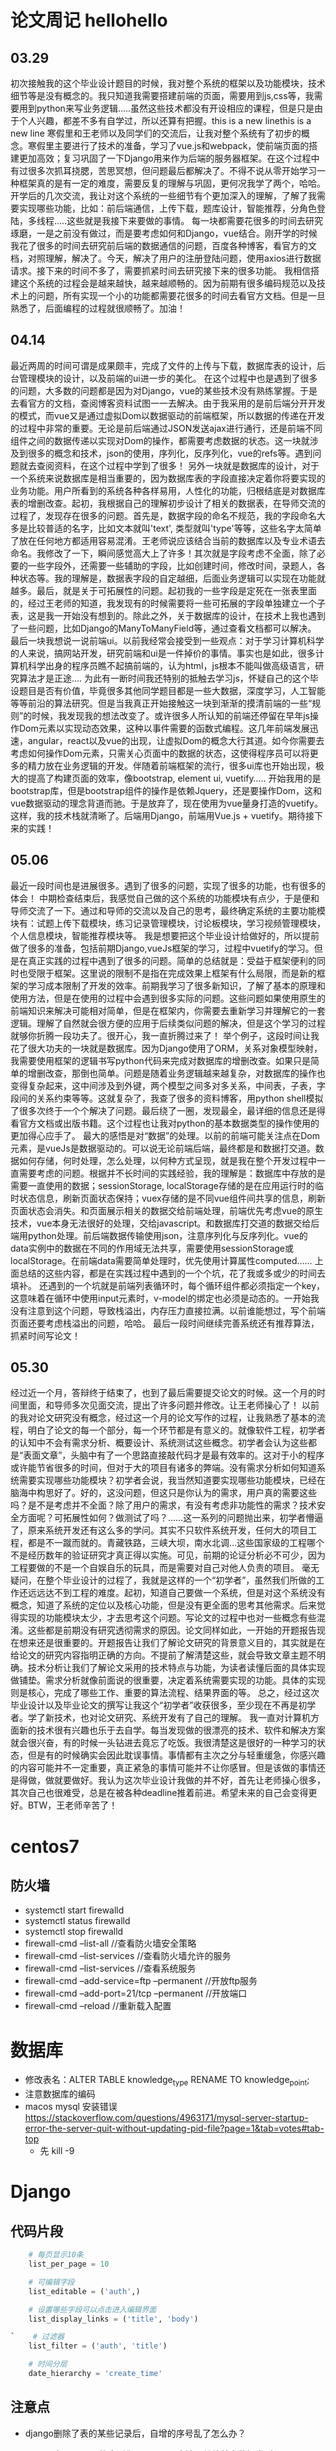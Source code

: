 * 论文周记				hellohello
** 03.29
   初次接触我的这个毕业设计题目的时候，我对整个系统的框架以及功能模块，技术细节等是没有概念的。我只知道我需要搭建前端的页面，需要用到js,css等，我需要用到python来写业务逻辑.....虽然这些技术都没有开设相应的课程，但是只是由于个人兴趣，都差不多有自学过，所以还算有把握。this is a new linethis is a new line
   寒假里和王老师以及同学们的交流后，让我对整个系统有了初步的概念。寒假里主要进行了技术的准备，学习了vue.js和webpack，使前端页面的搭建更加高效；复习巩固了一下Django用来作为后端的服务器框架。在这个过程中有过很多次抓耳挠腮，苦思冥想，但问题最后都解决了。不得不说从零开始学习一种框架真的是有一定的难度，需要反复的理解与巩固，更何况我学了两个，哈哈。
   开学后的几次交流，我让对这个系统的一些细节有个更加深入的理解，了解了我需要实现哪些功能，比如：前后端通信，上传下载，题库设计，智能推荐，分角色登陆，多线程.....这些就是我接下来要做的事情。
   每一块都需要花很多的时间去研究琢磨，一是之前没有做过，而是要考虑如何和Django，vue结合。刚开学的时候我花了很多的时间去研究前后端的数据通信的问题，百度各种博客，看官方的文档，对照理解，解决了。今天，解决了用户的注册登陆问题，使用axios进行数据请求。接下来的时间不多了，需要抓紧时间去研究接下来的很多功能。
   我相信搭建这个系统的过程会是越来越快，越来越顺畅的。因为前期有很多编码规范以及技术上的问题，所有实现一个小的功能都需要花很多的时间去看官方文档。但是一旦熟悉了，后面编程的过程就很顺畅了。加油！

** 04.14
   最近两周的时间可谓是成果颇丰，完成了文件的上传与下载，数据库表的设计，后台管理模块的设计，以及前端的ui进一步的美化。
   在这个过程中也是遇到了很多的问题，大多数的问题都是因为对Django，vue的某些技术没有熟练掌握。于是去看官方的文档，查阅博客资料试图一一去解决。由于我采用的是前后端分开开发的模式，而vue又是通过虚拟Dom以数据驱动的前端框架，所以数据的传递在开发的过程中非常的重要。无论是前后端通过JSON发送ajax进行通行，还是前端不同组件之间的数据传递以实现对Dom的操作，都需要考虑数据的状态。这一块就涉及到很多的概念和技术，json的使用，序列化，反序列化，vue的refs等。遇到问题就去查阅资料，在这个过程中学到了很多！
   另外一块就是数据库的设计，对于一个系统来说数据库是相当重要的，因为数据库表的字段直接决定着你将要实现的业务功能。用户所看到的系统各种各样易用，人性化的功能，归根结底是对数据库表的增删改查。起初，我根据自己的理解初步设计了相关的数据表，在导师交流的过程了，发现存在很多的问题。首先是，数据字段的命名不规范，我的字段命名大多是比较普适的名字，比如文本就叫'text', 类型就叫'type'等等，这些名字太简单了放在任何地方都适用容易混淆。王老师说应该结合当前的数据库以及专业术语去命名。我修改了一下，瞬间感觉高大上了许多！其次就是字段考虑不全面，除了必要的一些字段外，还需要一些辅助的字段，比如创建时间，修改时间，录题人，各种状态等。我的理解是，数据表字段的自定越细，后面业务逻辑可以实现在功能就越多。最后，就是关于可拓展性的问题。起初我的一些字段是定死在一张表里面的，经过王老师的知道，我发现有的时候需要将一些可拓展的字段单独建立一个子表，这是我一开始没有想到的。除此之外，关于数据库的设计，在技术上我也遇到了一些问题，比如Django的ManyToManyField等，通过查看文档都可以解决。
   最后一块我想说一说前端ui。以前我经常会接受到一些观点：对于学习计算机科学的人来说，搞网站开发，研究前端和ui是一件掉价的事情。事实也是如此，很多计算机科学出身的程序员瞧不起搞前端的，认为html，js根本不能叫做高级语言，研究算法才是正途....
   为此有一断时间我还特别的抵触去学习js，怀疑自己的这个毕设题目是否有价值，毕竟很多其他同学题目都是一些大数据，深度学习，人工智能等等前沿的算法研究。但是当我真正开始接触这一块到渐渐的摸清前端的一些“规则”的时候，我发现我的想法改变了。或许很多人所认知的前端还停留在早年js操作Dom元素以实现动态效果，这种以事件需要的函数式编程。这几年前端发展迅速，angular，react以及vue的出现，让虚拟Dom的概念大行其道。如今你需要去考虑如何操作Dom元素，只需关心页面中的数据的状态，这使得程序员可以将更多的精力放在业务逻辑的开发。伴随着前端框架的流行，很多ui库也开始出现，极大的提高了构建页面的效率，像bootstrap, element ui, vuetify.....
   开始我用的是bootstrap库，但是bootstrap组件的操作是依赖Jquery，还是要操作Dom，这和vue数据驱动的理念背道而驰。于是放弃了，现在使用为vue量身打造的vuetify。这样，我的技术栈就清晰了。后端用Django，前端用Vue.js + vuetify。期待接下来的实践！

** 05.06
   最近一段时间也是进展很多。遇到了很多的问题，实现了很多的功能，也有很多的体会！
   中期检查结束后，我感觉自己做的这个系统的功能模块有点少，于是便和导师交流了一下。通过和导师的交流以及自己的思考，最终确定系统的主要功能模块有：试题上传下载模块，练习记录管理模块，讨论板模块，学习视频管理模块，个人信息模块，智能推荐模块等。
  我是想要把这个毕业设计给做好的，所以提前做了很多的准备，包括前期Django,vueJs框架的学习，过程中vuetify的学习。但是在真正实践的过程中遇到了很多的问题。简单的总结就是：受益于框架便利的同时也受限于框架。这里说的限制不是指在完成效果上框架有什么局限，而是新的框架的学习成本限制了开发的效率。前期我学习了很多新知识，了解了基本的原理和使用方法，但是在使用的过程中会遇到很多实际的问题。这些问题如果使用原生的前端知识来解决可能相对简单，但是在框架内，你需要去重新学习并理解它的一套逻辑。理解了自然就会很方便的应用于后续类似问题的解决，但是这个学习的过程就够你折腾一段功夫了。很开心，我一直折腾过来了！
  举个例子，这段时间让我花了很大功夫的一块就是数据库。因为Django使用了ORM，关系对象模型映射，我需要使用框架的逻辑书写python代码来完成对数据库的增删改查。如果只是简单的增删改查，那倒也简单。问题是随着业务逻辑越来越复杂，对数据库的操作也变得复杂起来，这中间涉及到外键，两个模型之间多对多关系，中间表，子表，字段间的关系约束等等。这就复杂了，我查了很多的资料博客，用python shell模拟了很多次终于一个个解决了问题。最后绕了一圈，发现最全，最详细的信息还是得看官方文档或出版书籍。这个过程也让我对python的基本数据类型的操作使用的更加得心应手了。
  最大的感悟是对“数据”的处理。以前的前端可能关注点在Dom元素，是vueJs是数据驱动的。可以说无论前端后端，最终都是和数据打交道。数据如何存储，何时处理，怎么处理，以何种方式呈现，就是我在整个开发过程中一直需要考虑的问题。根据并不长时间的实践经验，我的理解是：数据库中存放的是需要一直使用的数据；sessionStorage, localStorage存储的是在应用运行时的临时状态信息，刷新页面状态保持；vuex存储的是不同vue组件间共享的信息，刷新页面状态会消失。和页面展示相关的数据交给前端处理，前端优先考虑vue的原生技术，vue本身无法很好的处理，交给javascript。和数据库打交道的数据交给后端用python处理。前后端数据传输使用json，注意序列化与反序列化。vue的data实例中的数据在不同的作用域无法共享，需要使用sessionStorage或localStorage。在前端data需要简单处理时，优先使用计算属性computed......
  上面总结的这些内容，都是在实践过程中遇到的一个个坑，花了我或多或少的时间去填补。
  还遇到的一个坑就是前端列表循环时，每个循环组件都必须指定一个key，这意味着在循环中使用input元素时，v-model的绑定也必须是动态的。一开始我没有注意到这个问题，导致栈溢出，内存压力直接拉满。以前谁能想过，写个前端页面还要考虑栈溢出的问题，哈哈。
  最后一段时间继续完善系统还有推荐算法，抓紧时间写论文！

** 05.30
   经过近一个月，答辩终于结束了，也到了最后需要提交论文的时候。这一个月的时间里面，和导师多次见面交流，提出了许多问题并修改。让王老师操心了！
   以前的我对论文研究没有概念，经过这一个月的论文写作的过程，让我熟悉了基本的流程，明白了论文的每一个部分，每一个环节都是有意义的。就像软件工程，初学者的认知中不会有需求分析、概要设计、系统测试这些概念。初学者会认为这些都是“表面文章”，头脑中有了一个思路直接敲代码才是最有效率的。这对于小的程序或许能节省很多的时间，但对于大的项目有诸多的弊端。没有需求分析如何知道系统需要实现哪些功能模块？初学者会说，我当然知道要实现哪些功能模块，已经在脑海中构思好了。好的，这没问题，但这只是你认为的需求，用户真的需要这些吗？是不是考虑并不全面？除了用户的需求，有没有考虑非功能性的需求？技术安全方面呢？可拓展性如何？做测试了吗？......这一系列的问题抛出来，初学者懵逼了，原来系统开发还有这么多的学问。其实不只软件系统开发，任何大的项目工程，都是不一蹴而就的。青藏铁路，三峡大坝，南水北调...这些国家级的工程哪个不是经历数年的验证研究才真正得以实施。可见，前期的论证分析必不可少，因为工程要做的不是一个自娱自乐的玩具，而是需要对自己对他人负责的项目。
   毫无疑问，在整个毕业设计的过程了，我就是这样的一个“初学者”，虽然我们所做的工作还远远达不到工程的难度。起初，知道自己要做一个系统，但是对这个系统没有概念，知道了系统的定位以及核心功能，但是没有更全面的思考其他需求。后来觉得实现的功能模块太少，才去思考这个问题。写论文的过程中也对一些概念有些混淆。这些都是前期没有研究透彻需求的原因。论文同样如此，一开始的开题报告现在想来还是很重要的。开题报告让我们了解论文研究的背景意义目的，其实就是在给论文的研究内容指明正确的方向。不提前了解清楚这些，就会导致文章主题不明确。技术分析让我们了解论文采用的技术特点与功能，为读者读懂后面的具体实现做铺垫。需求分析就像前面说的很重要，决定着系统需要实现的功能。具体的实现则是核心，完成了哪些工作、重要的算法流程、结果界面的等。
   总之，经过这次毕业设计以及毕业论文的撰写让我这个“初学者”收获很多，至少现在不再是初学者。学了新技术，也对论文研究、系统开发有了自己的理解。
   我一直对计算机方面新的技术很有兴趣也乐于去自学。每当发现做的很漂亮的技术、软件和解决方案就会很兴奋，有的时候一头钻进去竟忘了吃饭。我很清楚这是很好的一种学习的状态，但是有的时候确实会因此耽误事情。事情都有主次之分与轻重缓急，你感兴趣的内容可能并不一定重要，真正紧急的事情可能并不让你感冒。但是该做的事情还是得做，做就要做好。我认为这次毕业设计我做的并不好，首先让老师操心很多，其次自己也很难受，总是在被各种deadline推着前进。希望未来的自己会变得更好。BTW，王老师辛苦了！
* centos7
** 防火墙
   * systemctl start firewalld
   * systemctl status firewalld
   * systemctl stop firewalld
   * firewall-cmd --list-all //查看防火墙安全策略
   * firewall-cmd --list-services //查看防火墙允许的服务
   * firewall-cmd --list-services //查看系统服务
   * firewall-cmd --add-service=ftp --permanent //开放ftp服务
   * firewall-cmd --add-port=21/tcp --permanent //开放端口
   * firewall-cmd --reload //重新载入配置
* 数据库
  * 修改表名：ALTER TABLE knowledge_type RENAME TO knowledge_point;
  * 注意数据库的编码
  * macos mysql 安装错误 https://stackoverflow.com/questions/4963171/mysql-server-startup-error-the-server-quit-without-updating-pid-file?page=1&tab=votes#tab-top
    * 先 kill -9

* Django
** 代码片段
   #+BEGIN_SRC python
     # 每页显示10条
     list_per_page = 10

     # 可编辑字段
     list_editable = ('auth',)

     # 设置哪些字段可以点击进入编辑界面
     list_display_links = ('title', 'body')

 `    # 过滤器
     list_filter = ('auth', 'title')

     # 时间分层
     date_hierarchy = 'create_time'
   #+END_SRC
** 注意点
   * django删除了表的某些记录后，自增的序号乱了怎么办？
   * django中queryset的序列化用serialize方法，其他基本数据类型用json.dumps()
   * 可用queryset的api：list()，将queryset转成python列表
   * 在Django模版中使用url要加上app名称: 

     #+BEGIN_SRC html
       <a href="{% url 'blog:urlname' 参数 %}">url</a>
     #+END_SRC

* Json
  * json.load() # 将一个存储在文件中的json对象(str)转化为相对应的python对象
  * json.loads() # 将一个json对象(str)转化为相对应的python对象
  * json.dump() # 将python的对象转化为对应的json对象(str),并存放在文件中
  * json.dumps() # 将python的对象转化为对应的json对象(str)
  * json中的键值必须使用双引号
  * JSON.stringify(obj)将JSON转为字符串
  * JSON.parse(string)将字符串转为JSON格式
* bootstrap
  * bootstrap使用珊格系统来控制水平方向的位置，所以对删格元素尽量不要使用margin，会影响布局。问题涞源：我的博客在手机上布局问题

* C++
  * C++头文件的理解
    * .cpp文件单独编译，.h文件不编译
    * 编译时，遇到函数调用，寻找函数声明
    * 函数的声明统一放在.h文件中，通过include宏包含
    * 编译完成后链接各文件，在对应的文件中寻找函数定义
  * 头文件包含内容
    * 函数声明
    * 全局const或static对象
    * 内联函数
    * 类的定义，可以在类的定义中包含成员函数的实现(当作内联)
  * 头文件保护
    * #ifndef #define #endif 的作用的防止头文件交叉引用。
* 月份表格模版
   | Date  | Event                    | Monthly Task                    |
   |-------+--------------------------+---------------------------------|
   | 1 一  |                          | ● 学习elisp                     |
   | 2 二  |                          | ● 学习驾照                      |
   | 3 三  |                          | ● 毕业设计                      |
   | 4 四  | 下午练车@谷峰            | ● 跑步                          |
   | 5 五  |                          | ● bujo插入函数编写              |
   | 6 六  |                          | ● org mode与google calendar同步 |
   | 7 日  |                          |                                 |
   | 8 一  |                          |                                 |
   | 9 二  |                          |                                 |
   | 10 三 | 导师交流                 |                                 |
   | 11 四 |                          |                                 |
   | 12 五 |                          |                                 |
   | 13 六 |                          |                                 |
   | 14 日 |                          |                                 |
   | 15 一 |                          |                                 |
   | 16 二 | 导师交流, 计组实验       |                                 |
   | 17 三 | 毕设中期检查@J3-309 1:30 |                                 |
   | 18 四 | 数电实验                 |                                 |
   | 19 五 |                          |                                 |
   | 20 六 |                          |                                 |
   | 21 日 |                          |                                 |
   | 22 一 |                          |                                 |
   | 23 二 |                          |                                 |
   | 24 三 |                          |                                 |
   | 25 四 |                          |                                 |
   | 26 五 |                          |                                 |
   | 27 六 |                          |                                 |
   | 28 日 |                          |                                 |
   | 29 一 |                          |                                 |
   | 30 二 |                          |                                 |
* ffmpeg
  * ffmpeg -i ~/Desktop/in.mov -vcodec libx264 -b:v 5000k -minrate 5000k -maxrate 5000k -bufsize 4200k -preset fast -crf 20 -y -acodec libmp3lame -ab 128k ~/Desktop/out.mp4
  * [[https://xenojoshua.com/2017/11/ffmpeg/][Apple mov转mp4 ffmpeg使用 | Xenojoshua]]
* 终端代理

  #+BEGIN_SRC shell
  # 设置使用代理
  alias setproxy="export https_proxy=http://127.0.0.1:1087; export http_proxy=http://127.0.0.1:1087; export all_proxy=socks5://127.0.0.1:1086; echo 'Set proxy successfully'"
  # 设置取消使用代理
  alias unsetproxy="unset http_proxy; unset https_proxy; unset all_proxy; echo 'Unset proxy successfully'"

  # 查ip
  alias ipcn="curl myip.ipip.net"
  alias ip="curl ip.sb"
  #+END_SRC

